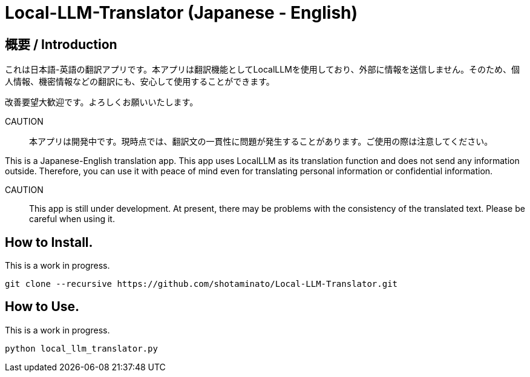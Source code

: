 # Local-LLM-Translator (Japanese - English)

## 概要 / Introduction
これは日本語-英語の翻訳アプリです。本アプリは翻訳機能としてLocalLLMを使用しており、外部に情報を送信しません。そのため、個人情報、機密情報などの翻訳にも、安心して使用することができます。 

改善要望大歓迎です。よろしくお願いいたします。

CAUTION::
本アプリは開発中です。現時点では、翻訳文の一貫性に問題が発生することがあります。ご使用の際は注意してください。

This is a Japanese-English translation app. This app uses LocalLLM as its translation function and does not send any information outside. Therefore, you can use it with peace of mind even for translating personal information or confidential information.

CAUTION::
This app is still under development. At present, there may be problems with the consistency of the translated text. Please be careful when using it. 


## How to Install.

This is a work in progress.

[source,bash]
----
git clone --recursive https://github.com/shotaminato/Local-LLM-Translator.git
----

## How to Use.

This is a work in progress.

[source,bash]
----
python local_llm_translator.py
----

